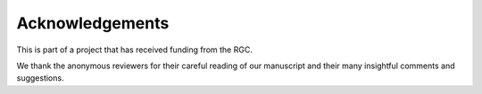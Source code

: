 .. _acknowledgements:

Acknowledgements
=========================

This is part of a project that has received funding from the RGC.

We thank the anonymous reviewers for their careful reading of our manuscript and their
many insightful comments and suggestions.
